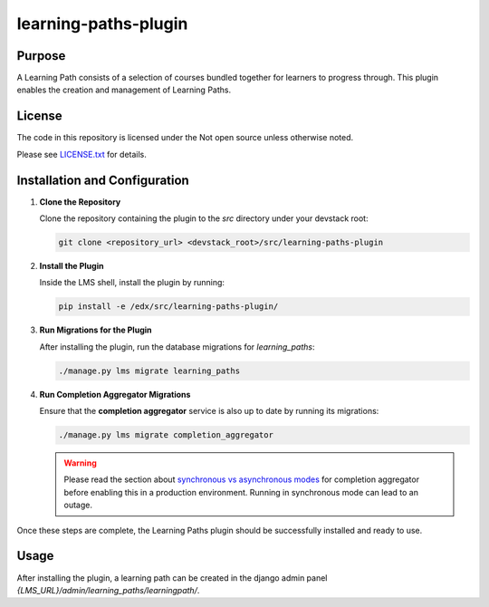 learning-paths-plugin
#####################

Purpose
*******

A Learning Path consists of a selection of courses bundled together for
learners to progress through. This plugin enables the creation and
management of Learning Paths.

License
*******

The code in this repository is licensed under the Not open source unless
otherwise noted.

Please see `LICENSE.txt <LICENSE.txt>`_ for details.

Installation and Configuration
******************************

1. **Clone the Repository**

   Clone the repository containing the plugin to the `src` directory under your devstack root:

   .. code-block:: bash

      git clone <repository_url> <devstack_root>/src/learning-paths-plugin

2. **Install the Plugin**

   Inside the LMS shell, install the plugin by running:

   .. code-block:: bash

      pip install -e /edx/src/learning-paths-plugin/

3. **Run Migrations for the Plugin**

   After installing the plugin, run the database migrations for `learning_paths`:

   .. code-block:: bash

      ./manage.py lms migrate learning_paths

4. **Run Completion Aggregator Migrations**

   Ensure that the **completion aggregator** service is also up to date by running its migrations:

   .. code-block:: bash

      ./manage.py lms migrate completion_aggregator

   .. warning::

      Please read the section about `synchronous vs asynchronous modes <https://github.com/open-craft/openedx-completion-aggregator/?tab=readme-ov-file#synchronous-vs-asynchronous-calculations>`_
      for completion aggregator before enabling this in a production environment. Running in synchronous mode can lead to an outage.


Once these steps are complete, the Learning Paths plugin should be successfully installed and ready to use.


Usage
*****
After installing the plugin, a learning path can be created in the django admin panel `{LMS_URL}/admin/learning_paths/learningpath/`.
